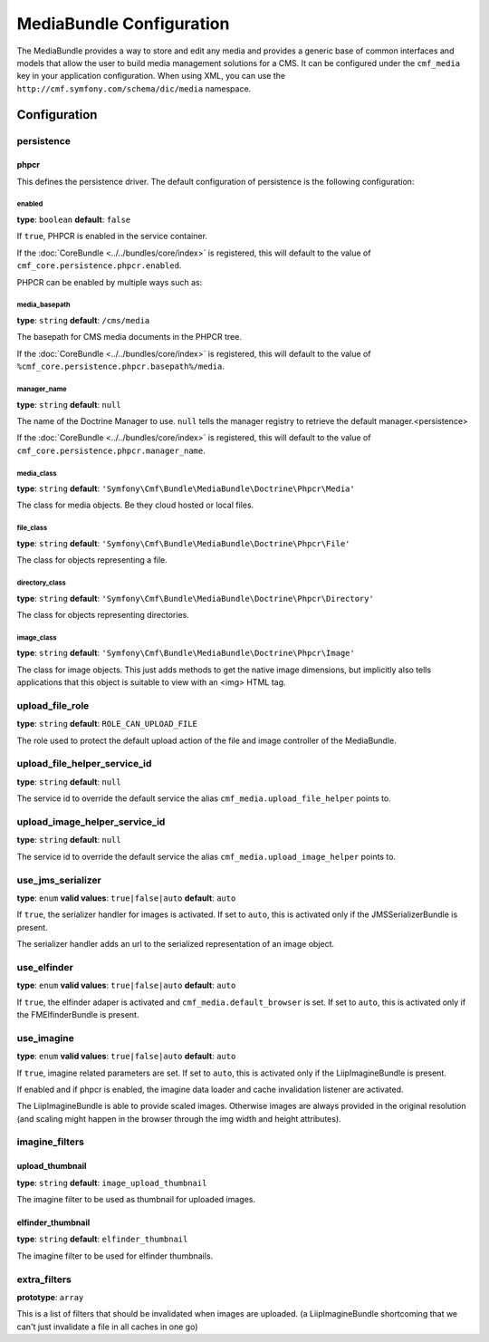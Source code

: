MediaBundle Configuration
=========================

The MediaBundle provides a way to store and edit any media and provides a
generic base of common interfaces and models that allow the user to build media
management solutions for a CMS. It can be configured under the ``cmf_media``
key in your application configuration. When using XML, you can use the
``http://cmf.symfony.com/schema/dic/media`` namespace.

Configuration
-------------

.. _config-media-persistence:

persistence
~~~~~~~~~~~

phpcr
.....

This defines the persistence driver. The default configuration of persistence
is the following configuration:

.. configuration-block::

    .. code-block:: yaml

        cmf_media:
            persistence:
                phpcr:
                    enabled: false
                    manager_name: ~
                    media_basepath: /cms/media
                    media_class: Symfony\Cmf\Bundle\MediaBundle\Doctrine\Phpcr\Media
                    file_class: Symfony\Cmf\Bundle\MediaBundle\Doctrine\Phpcr\File
                    directory_class: Symfony\Cmf\Bundle\MediaBundle\Doctrine\Phpcr\Directory
                    image_class: Symfony\Cmf\Bundle\MediaBundle\Doctrine\Phpcr\Image

    .. code-block:: xml

        <?xml version="1.0" charset="UTF-8" ?>
        <container xmlns="http://symfony.com/schema/dic/services">

            <config xmlns="http://cmf.symfony.com/schema/dic/media">
                <persistence>
                    <phpcr
                        enabled="false"
                        manager-name="null"
                        media-basepath="/cms/media"
                        media-class="Symfony\Cmf\Bundle\MediaBundle\Doctrine\Phpcr\Media"
                        file-class="Symfony\Cmf\Bundle\MediaBundle\Doctrine\Phpcr\File"
                        directory-class="Symfony\Cmf\Bundle\MediaBundle\Doctrine\Phpcr\Directory"
                        image-class="Symfony\Cmf\Bundle\MediaBundle\Doctrine\Phpcr\Image"
                    />
                </persistence>
            </config>

        </container>

    .. code-block:: php

        $container->loadFromExtension('cmf_media', array(
            'persistence' => array(
                'phpcr' => array(
                    'enabled' => false,
                    'manager_name' => null,
                    'media_basepath' => '/cms/media',
                    'media_class' => 'Symfony\Cmf\Bundle\MediaBundle\Doctrine\Phpcr\Media',
                    'file_class' => 'Symfony\Cmf\Bundle\MediaBundle\Doctrine\Phpcr\File',
                    'directory_class' => 'Symfony\Cmf\Bundle\MediaBundle\Doctrine\Phpcr\Directory',
                    'image_class' => 'Symfony\Cmf\Bundle\MediaBundle\Doctrine\Phpcr\Image',
                ),
            ),
        ));


enabled
"""""""

**type**: ``boolean`` **default**: ``false``

If ``true``, PHPCR is enabled in the service container.

If the :doc:`CoreBundle <../../bundles/core/index>` is registered, this will default to
the value of ``cmf_core.persistence.phpcr.enabled``.

PHPCR can be enabled by multiple ways such as:

.. configuration-block::

    .. code-block:: yaml

        phpcr: ~ # use default configuration
        # or
        phpcr: true # straight way
        # or
        phpcr:
            manager_name: ... # or any other option under 'phpcr'

    .. code-block:: xml

        <persistence>
            <!-- use default configuration -->
            <phpcr />

            <!-- or setting it the straight way -->
            <phpcr>true</phpcr>

            <!-- or setting an option under 'phpcr' -->
            <phpcr manager-name="..." />
        </persistence>

    .. code-block:: php

        $container->loadFromExtension('cmf_block', array(
            // ...
            'persistence' => array(
                'phpcr' => null, // use default configuration
                // or
                'phpcr' => true, // straight way
                // or
                'phpcr' => array(
                    'manager_name' => '...', // or any other option under 'phpcr'
                ),
            ),
        ));

media_basepath
""""""""""""""

**type**: ``string`` **default**: ``/cms/media``

The basepath for CMS media documents in the PHPCR tree.

If the :doc:`CoreBundle <../../bundles/core/index>` is registered, this will default to
the value of ``%cmf_core.persistence.phpcr.basepath%/media``.

manager_name
""""""""""""

**type**: ``string`` **default**: ``null``

The name of the Doctrine Manager to use. ``null`` tells the manager registry to
retrieve the default manager.<persistence>

If the :doc:`CoreBundle <../../bundles/core/index>` is registered, this will default to
the value of ``cmf_core.persistence.phpcr.manager_name``.

media_class
"""""""""""

**type**: ``string`` **default**: ``'Symfony\Cmf\Bundle\MediaBundle\Doctrine\Phpcr\Media'``

The class for media objects. Be they cloud hosted or local files.

file_class
""""""""""

**type**: ``string`` **default**: ``'Symfony\Cmf\Bundle\MediaBundle\Doctrine\Phpcr\File'``

The class for objects representing a file.

directory_class
"""""""""""""""

**type**: ``string`` **default**: ``'Symfony\Cmf\Bundle\MediaBundle\Doctrine\Phpcr\Directory'``

The class for objects representing directories.

image_class
"""""""""""

**type**: ``string`` **default**: ``'Symfony\Cmf\Bundle\MediaBundle\Doctrine\Phpcr\Image'``

The class for image objects. This just adds methods to get the native image
dimensions, but implicitly also tells applications that this object is suitable
to view with an <img> HTML tag.

upload_file_role
~~~~~~~~~~~~~~~~

**type**: ``string`` **default**: ``ROLE_CAN_UPLOAD_FILE``

The role used to protect the default upload action of the file and image
controller of the MediaBundle.

upload_file_helper_service_id
~~~~~~~~~~~~~~~~~~~~~~~~~~~~~

**type**: ``string`` **default**: ``null``

The service id to override the default service the alias
``cmf_media.upload_file_helper`` points to.

upload_image_helper_service_id
~~~~~~~~~~~~~~~~~~~~~~~~~~~~~~

**type**: ``string`` **default**: ``null``

The service id to override the default service the alias
``cmf_media.upload_image_helper`` points to.

use_jms_serializer
~~~~~~~~~~~~~~~~~~

**type**: ``enum`` **valid values**: ``true|false|auto`` **default**: ``auto``

If ``true``, the serializer handler for images is activated. If set to
``auto``, this is activated only if the JMSSerializerBundle is present.

The serializer handler adds an url to the serialized representation of an image
object.

use_elfinder
~~~~~~~~~~~~

**type**: ``enum`` **valid values**: ``true|false|auto`` **default**: ``auto``

If ``true``, the elfinder adaper is activated and ``cmf_media.default_browser``
is set. If set to ``auto``, this is activated only if the FMElfinderBundle is
present.

use_imagine
~~~~~~~~~~~

**type**: ``enum`` **valid values**: ``true|false|auto`` **default**: ``auto``

If ``true``, imagine related parameters are set. If set to ``auto``, this is
activated only if the LiipImagineBundle is present.

If enabled and if phpcr is enabled, the imagine data loader and cache
invalidation listener are activated.

The LiipImagineBundle is able to provide scaled images. Otherwise images are
always provided in the original resolution (and scaling might happen in the
browser through the img width and height attributes).

imagine_filters
~~~~~~~~~~~~~~~

.. configuration-block::

    .. code-block:: yaml

        cmf_media:
            imagine_filters:
                upload_thumbnail:   image_upload_thumbnail
                elfinder_thumbnail: elfinder_thumbnail

    .. code-block:: xml

        <config xmlns="http://cmf.symfony.com/schema/dic/media">
            <imagine-filter
                upload_thumbnail="image_upload_thumbnail"
                elfinder_thumbnail="elfinder_thumbnail"
            />
        </config>

    .. code-block:: php

        $container->loadFromExtension('cmf_media', array(
            'imagine_filters'     => array(
                'upload_thumbnail'   => 'image_upload_thumbnail',
                'elfinder_thumbnail' => 'elfinder_thumbnail',
            ),
        ));

upload_thumbnail
................

**type**: ``string`` **default**: ``image_upload_thumbnail``

The imagine filter to be used as thumbnail for uploaded images.

elfinder_thumbnail
..................

**type**: ``string`` **default**: ``elfinder_thumbnail``

The imagine filter to be used for elfinder thumbnails.

extra_filters
~~~~~~~~~~~~~

**prototype**: ``array``

This is a list of filters that should be invalidated when images are uploaded.
(a LiipImagineBundle shortcoming that we can't just invalidate a file in all
caches in one go)

.. configuration-block::

    .. code-block:: yaml

        cmf_media:
            extra_filters:
                - imagine_filter_name1
                - imagine_filter_name2

    .. code-block:: xml

        <config xmlns="http://cmf.symfony.com/schema/dic/media">
            <extra-filter>imagine_filter_name1</extra-filter>
            <extra-filter>imagine_filter_name2</extra-filter>
        </config>

    .. code-block:: php

        $container->loadFromExtension('cmf_media', array(
            'extra_filters'      => array(
                'imagine_filter_name1',
                'imagine_filter_name2',
            ),
        ));
